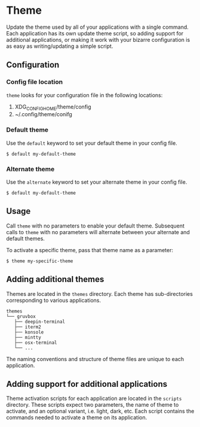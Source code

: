 * Theme
Update the theme used by all of your applications with a single
command. Each application has its own update theme script, so adding
support for additional applications, or making it work with your
bizarre configuration is as easy as writing/updating a simple script.

** Configuration
*** Config file location
~theme~ looks for your configuration file in the following locations:
 1. XDG_CONFIG_HOME/theme/config
 2. ~/.config/theme/conifg

*** Default theme
Use the ~default~ keyword to set your default theme in your config file.

#+begin_example
$ default my-default-theme
#+end_example

*** Alternate theme
Use the ~alternate~ keyword to set your alternate theme in your config
file.

#+begin_example
$ default my-default-theme
#+end_example

** Usage
Call ~theme~ with no parameters to enable your default theme.
Subsequent calls to ~theme~ with no parameters will alternate between
your alternate and default themes.

To activate a specific theme, pass that theme name as a parameter:

#+begin_example
$ theme my-specific-theme
#+end_example

** Adding additional themes
Themes are located in the ~themes~ directory. Each theme has
sub-directories corresponding to various applications.

#+begin_example
themes
└── gruvbox
   ├── deepin-terminal
   ├── iterm2
   ├── konsole
   ├── mintty
   ├── osx-terminal
   └── ...
#+end_example

The naming conventions and structure of theme files are unique to each
application.

** Adding support for additional applications
Theme activation scripts for each application are located in the
~scripts~ directory. These scripts expect two parameters, the name of
theme to activate, and an optional variant, i.e. light, dark, etc.
Each script contains the commands needed to activate a theme on its
application.
